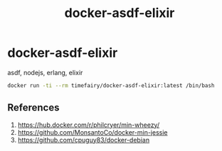 #+TITLE:       docker-asdf-elixir
#+DESCRIPTION: Docker image build w/ asdf-vm
#+KEYWORDS:    asdf, nodejs, erlang, elixir
#+OPTIONS:     toc:nil ^:{}

* docker-asdf-elixir

asdf, nodejs, erlang, elixir

#+BEGIN_SRC bash
docker run -ti --rm timefairy/docker-asdf-elixir:latest /bin/bash
#+END_SRC

** References

   1. [[https://hub.docker.com/r/philcryer/min-wheezy/]]
   2. [[https://github.com/MonsantoCo/docker-min-jessie]]
   3. [[https://github.com/cpuguy83/docker-debian]]
